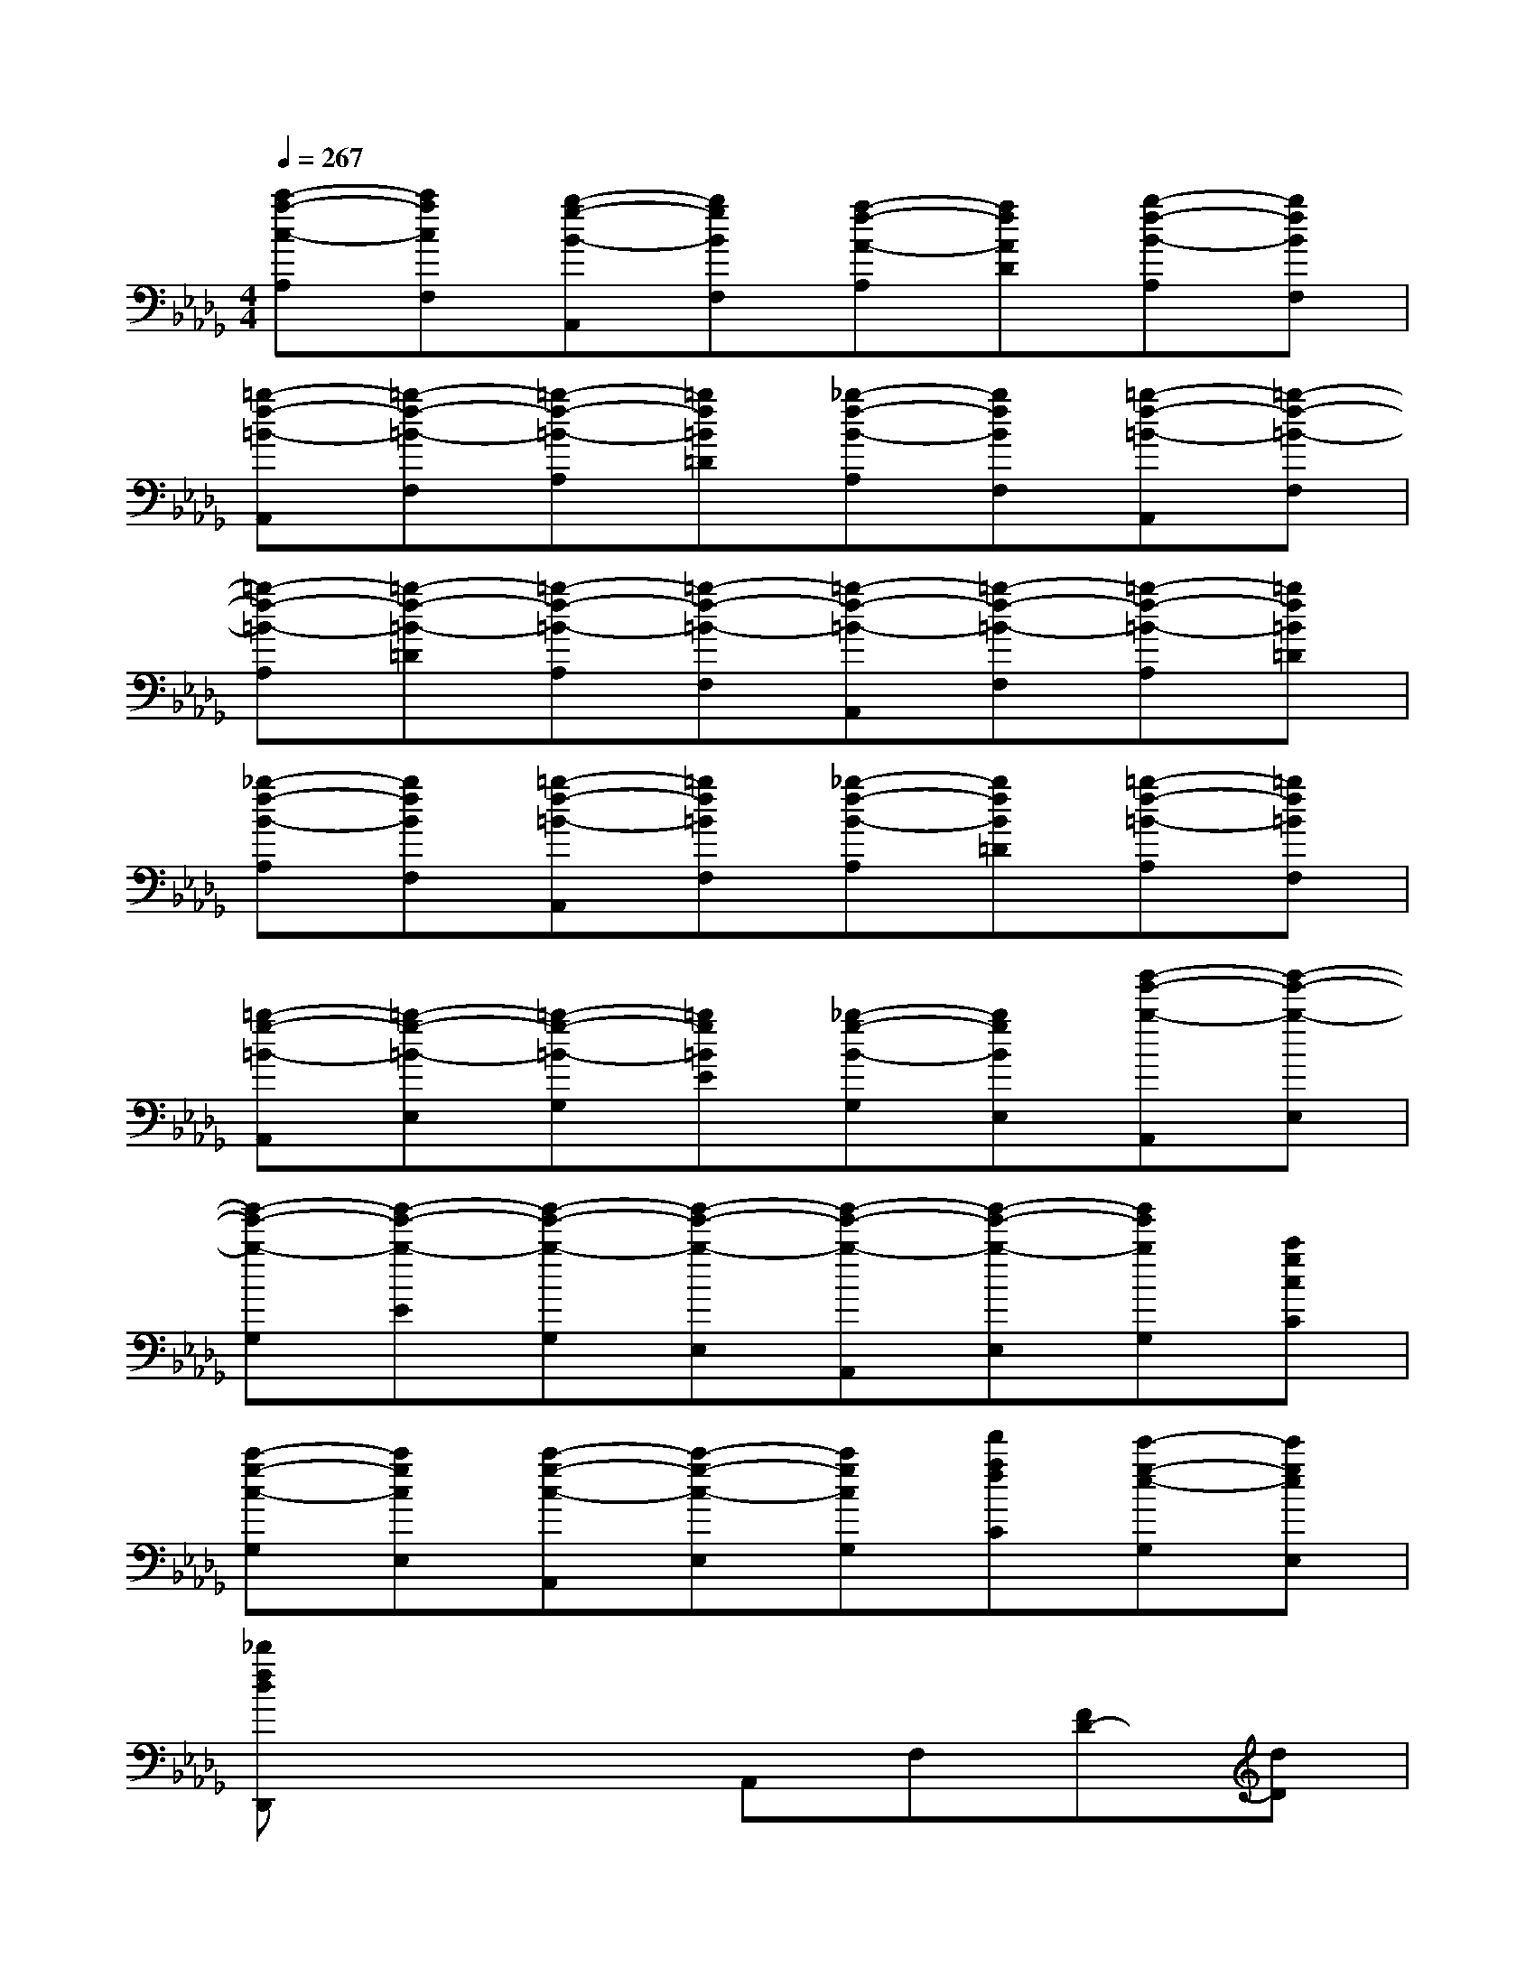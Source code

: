 X:1
T:
M:4/4
L:1/8
Q:1/4=267
K:Db%5flats
V:1
[c'-a-c-A,][c'acF,][b-g-B-A,,][bgBF,][a-f-A-A,][afAD][b-f-B-A,][bfBF,]|
[=b-f-=B-A,,][=b-f-=B-F,][=b-f-=B-A,][=bf=B=D][_b-f-B-A,][bfBF,][=b-f-=B-A,,][=b-f-=B-F,]|
[=b-f-=B-A,][=b-f-=B-=D][=b-f-=B-A,][=b-f-=B-F,][=b-f-=B-A,,][=b-f-=B-F,][=b-f-=B-A,][=bf=B=D]|
[_b-f-B-A,][bfBF,][=b-f-=B-A,,][=bf=BF,][_b-f-B-A,][bfB=D][=b-f-=B-A,][=bf=BF,]|
[=b-g-=B-A,,][=b-g-=B-E,][=b-g-=B-G,][=bg=BE][_b-g-B-G,][bgBE,][b'-g'-b-A,,][b'-g'-b-E,]|
[b'-g'-b-G,][b'-g'-b-E][b'-g'-b-G,][b'-g'-b-E,][b'-g'-b-A,,][b'-g'-b-E,][b'g'bG,][c'gcC]|
[c'-g-c-G,][c'gcE,][c'-g-c-A,,][c'-g-c-E,][c'gcG,][f'afC][e'-g-e-G,][e'geE,]|
[_d'fdD,,]x3A,,F,[FD-][dD]|
afd'b'[a'-c'-A,,,][a'c']x2|
A,,E,[GC-][cC]agc'a'|
[f'-d'-D,,][f'd']x2A,,F,[FD-][dD]|
afd'b'[a'-c'-A,,,][a'c']x2|
A,,E,[GC-][cC]agc'a'|
[f'2d'2D,,,2]x2A,,F,[FD-][dD]|
afd'a'd'fad|
FADF,A,D,F,,D,